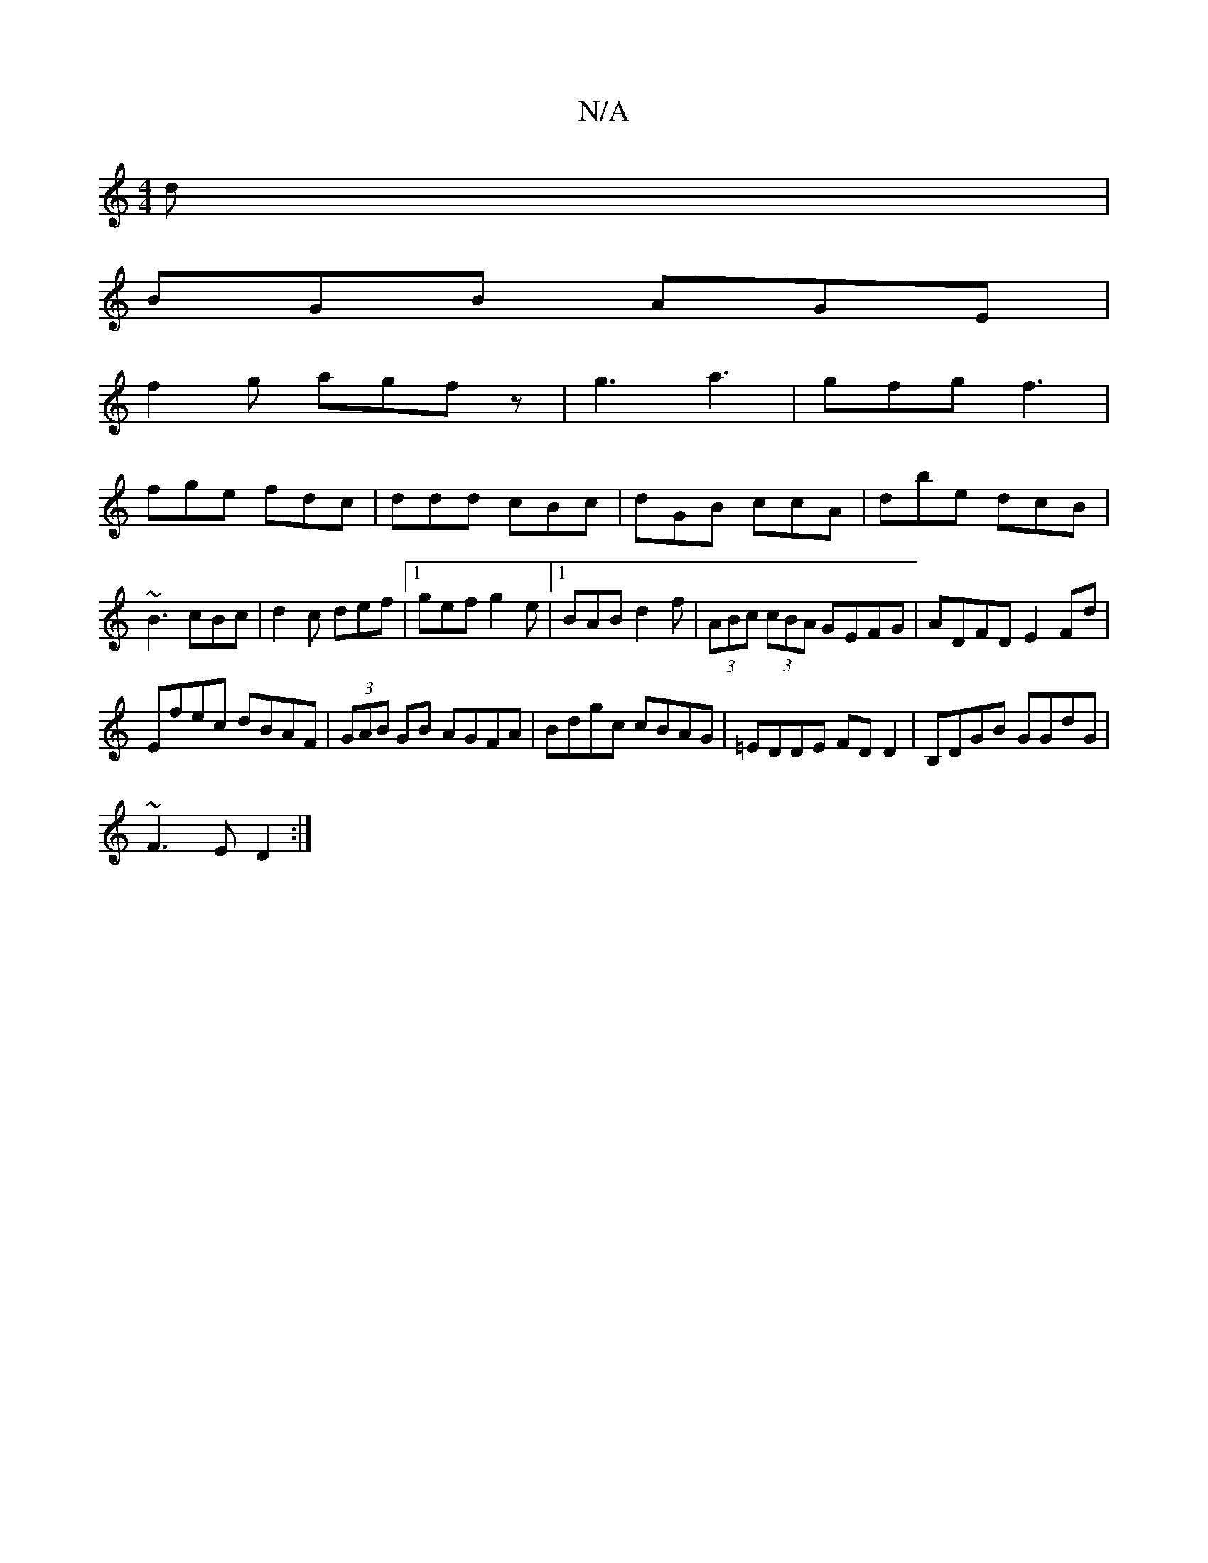 X:1
T:N/A
M:4/4
R:N/A
K:Cmajor
d|
BGB AGE|
f2g agfz|g3 a3|gfg f3|
fge fdc |ddd cBc|dGB ccA|dbe dcB|~B3 cBc|d2c def|1 gef g2e|1 BAB d2f|(3ABc (3cBA GEFG|ADFD E2Fd|
Efec dBAF|(3GAB GB AGFA|Bdgc cBAG|=EDDE FD D2|B,DGB GGdG|
~F3E D2:|
